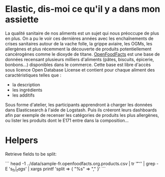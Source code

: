 * Elastic, dis-moi ce qu'il y a dans mon assiette

La qualité sanitaire de nos aliments est un sujet qui nous préoccupe
de plus en plus. On a pu le voir ces dernières années avec les
enchaînements de crises sanitaires autour de la vache folle, la grippe
aviaire, les OGMs, les allergènes et plus récemment la découverte de
produits potentiellement cancérogènes comme le dioxyde de
titane. [[https://fr.openfoodfacts.org/data][OpenFoodFacts]] est une
base de données recensant plusieurs milliers d'aliments (pâtes,
biscuits, épicerie, bonbons...) disponibles dans le commerce. Cette
base est libre d'accès sous licence Open Database License et contient
pour chaque aliment des caractéristiques telles que :

- la description
- les ingrédients 
- les additifs

Sous forme d'atelier, les participants apprendront à charger les
données dans Elasticsearch à l'aide de Logstash. Puis ils créeront
leurs dashboards afin par exemple de recenser les catégories de
produits les plus allergènes, ou lister les produits dont le E171
entre dans la composition...

* Helpers

Retrieve fields to be split:

```
head -1 ../data/sample-fr.openfoodfacts.org.products.csv  | tr '\t' '\n' | grep -E 's_fr$|_tags$' | xargs printf 'split => { "%s" => "," }\n'
```
